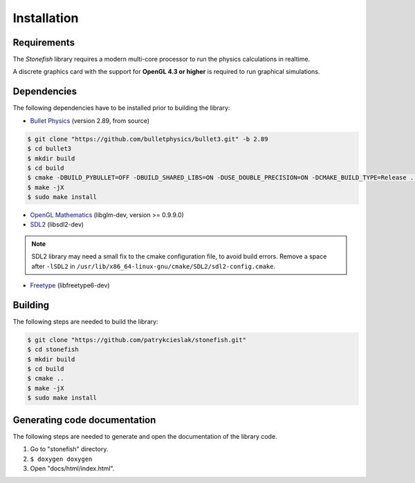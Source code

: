============
Installation
============

Requirements
============

The *Stonefish* library requires a modern multi-core processor to run the physics calculations in realtime.

A discrete graphics card with the support for **OpenGL 4.3 or higher** is required to run graphical simulations.

Dependencies
============

The following dependencies have to be installed prior to building the library:

* `Bullet Physics <https://pybullet.org>`_ (version 2.89, from source)

.. code-block:: console

    $ git clone "https://github.com/bulletphysics/bullet3.git" -b 2.89
    $ cd bullet3
    $ mkdir build
    $ cd build
    $ cmake -DBUILD_PYBULLET=OFF -DBUILD_SHARED_LIBS=ON -DUSE_DOUBLE_PRECISION=ON -DCMAKE_BUILD_TYPE=Release ..
    $ make -jX
    $ sudo make install

* `OpenGL Mathematics <https://glm.g-truc.net/>`_ (libglm-dev, version >= 0.9.9.0)

* `SDL2 <https://www.libsdl.org/>`_ (libsdl2-dev)

.. note::
    
    SDL2 library may need a small fix to the cmake configuration file, to avoid build errors. Remove a space after ``-lSDL2`` in ``/usr/lib/x86_64-linux-gnu/cmake/SDL2/sdl2-config.cmake``.

* `Freetype <https://www.freetype.org>`_ (libfreetype6-dev)

Building
========

The following steps are needed to build the library:
 
.. code-block:: console
    
    $ git clone "https://github.com/patrykcieslak/stonefish.git"
    $ cd stonefish
    $ mkdir build
    $ cd build
    $ cmake ..
    $ make -jX
    $ sudo make install

Generating code documentation
=============================

The following steps are needed to generate and open the documentation of the library code.

1. Go to "stonefish" directory.
2. ``$ doxygen doxygen``
3. Open "docs/html/index.html".